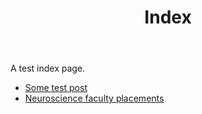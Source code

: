 #+TITLE: Index

A test index page.

- [[file:test.org][Some test post]]
- [[file:neuroscience-faculty-placements.org][Neuroscience faculty placements]]

